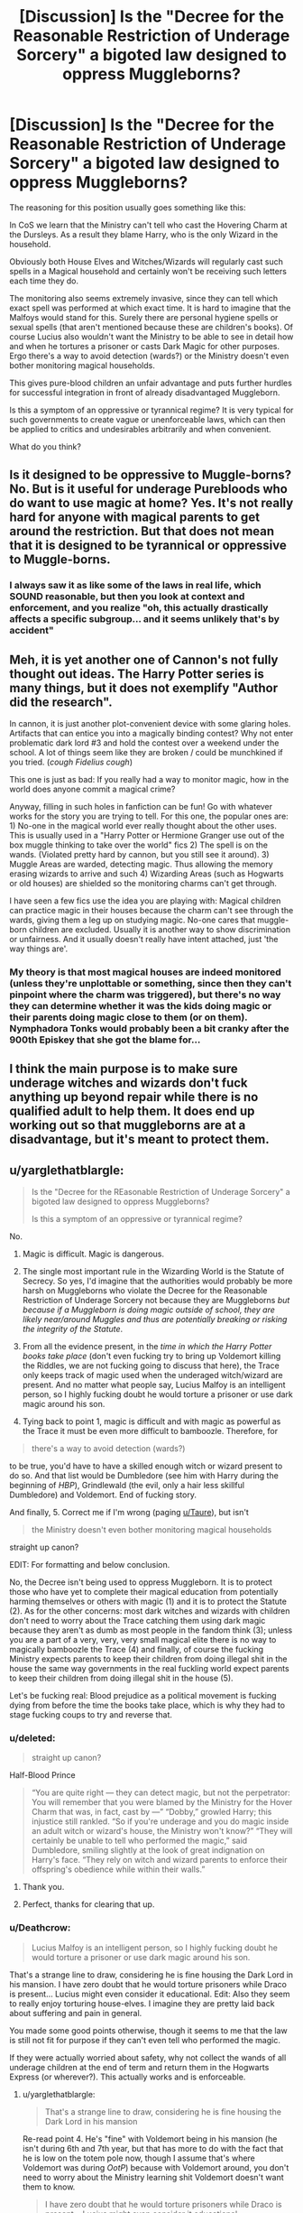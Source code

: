 #+TITLE: [Discussion] Is the "Decree for the Reasonable Restriction of Underage Sorcery" a bigoted law designed to oppress Muggleborns?

* [Discussion] Is the "Decree for the Reasonable Restriction of Underage Sorcery" a bigoted law designed to oppress Muggleborns?
:PROPERTIES:
:Author: Deathcrow
:Score: 29
:DateUnix: 1519509141.0
:DateShort: 2018-Feb-25
:FlairText: Discussion
:END:
The reasoning for this position usually goes something like this:

In CoS we learn that the Ministry can't tell who cast the Hovering Charm at the Dursleys. As a result they blame Harry, who is the only Wizard in the household.

Obviously both House Elves and Witches/Wizards will regularly cast such spells in a Magical household and certainly won't be receiving such letters each time they do.

The monitoring also seems extremely invasive, since they can tell which exact spell was performed at which exact time. It is hard to imagine that the Malfoys would stand for this. Surely there are personal hygiene spells or sexual spells (that aren't mentioned because these are children's books). Of course Lucius also wouldn't want the Ministry to be able to see in detail how and when he tortures a prisoner or casts Dark Magic for other purposes. Ergo there's a way to avoid detection (wards?) or the Ministry doesn't even bother monitoring magical households.

This gives pure-blood children an unfair advantage and puts further hurdles for successful integration in front of already disadvantaged Muggleborn.

Is this a symptom of an oppressive or tyrannical regime? It is very typical for such governments to create vague or unenforceable laws, which can then be applied to critics and undesirables arbitrarily and when convenient.

What do you think?


** Is it designed to be oppressive to Muggle-borns? No. But is it useful for underage Purebloods who do want to use magic at home? Yes. It's not really hard for anyone with magical parents to get around the restriction. But that does not mean that it is designed to be tyrannical or oppressive to Muggle-borns.
:PROPERTIES:
:Author: SnowingSilently
:Score: 24
:DateUnix: 1519513739.0
:DateShort: 2018-Feb-25
:END:

*** I always saw it as like some of the laws in real life, which SOUND reasonable, but then you look at context and enforcement, and you realize "oh, this actually drastically affects a specific subgroup... and it seems unlikely that's by accident"
:PROPERTIES:
:Author: beetnemesis
:Score: 7
:DateUnix: 1519586466.0
:DateShort: 2018-Feb-25
:END:


** Meh, it is yet another one of Cannon's not fully thought out ideas. The Harry Potter series is many things, but it does not exemplify "Author did the research".

In cannon, it is just another plot-convenient device with some glaring holes. Artifacts that can entice you into a magically binding contest? Why not enter problematic dark lord #3 and hold the contest over a weekend under the school. A lot of things seem like they are broken / could be munchkined if you tried. (/cough Fidelius cough/)

This one is just as bad: If you really had a way to monitor magic, how in the world does anyone commit a magical crime?

Anyway, filling in such holes in fanfiction can be fun! Go with whatever works for the story you are trying to tell. For this one, the popular ones are: 1) No-one in the magical world ever really thought about the other uses. This is usually used in a "Harry Potter or Hermione Granger use out of the box muggle thinking to take over the world" fics 2) The spell is on the wands. (Violated pretty hard by cannon, but you still see it around). 3) Muggle Areas are warded, detecting magic. Thus allowing the memory erasing wizards to arrive and such 4) Wizarding Areas (such as Hogwarts or old houses) are shielded so the monitoring charms can't get through.

I have seen a few fics use the idea you are playing with: Magical children can practice magic in their houses because the charm can't see through the wards, giving them a leg up on studying magic. No-one cares that muggle-born children are excluded. Usually it is another way to show discrimination or unfairness. And it usually doesn't really have intent attached, just 'the way things are'.
:PROPERTIES:
:Author: StarDolph
:Score: 9
:DateUnix: 1519534415.0
:DateShort: 2018-Feb-25
:END:

*** My theory is that most magical houses are indeed monitored (unless they're unplottable or something, since then they can't pinpoint where the charm was triggered), but there's no way they can determine whether it was the kids doing magic or their parents doing magic close to them (or on them). Nymphadora Tonks would probably been a bit cranky after the 900th Episkey that she got the blame for...
:PROPERTIES:
:Score: 1
:DateUnix: 1519578531.0
:DateShort: 2018-Feb-25
:END:


** I think the main purpose is to make sure underage witches and wizards don't fuck anything up beyond repair while there is no qualified adult to help them. It does end up working out so that muggleborns are at a disadvantage, but it's meant to protect them.
:PROPERTIES:
:Author: cavelioness
:Score: 4
:DateUnix: 1519552575.0
:DateShort: 2018-Feb-25
:END:


** u/yarglethatblargle:
#+begin_quote
  Is the "Decree for the REasonable Restriction of Underage Sorcery" a bigoted law designed to oppress Muggleborns?

  Is this a symptom of an oppressive or tyrannical regime?
#+end_quote

No.

1. Magic is difficult. Magic is dangerous.

2. The single most important rule in the Wizarding World is the Statute of Secrecy. So yes, I'd imagine that the authorities would probably be more harsh on Muggleborns who violate the Decree for the Reasonable Restriction of Underage Sorcery not because they are Muggleborns /but because if a Muggleborn is doing magic outside of school, they are likely near/around Muggles and thus are potentially breaking or risking the integrity of the Statute/.

3. From all the evidence present, in the /time in which the Harry Potter books take place/ (don't even fucking try to bring up Voldemort killing the Riddles, we are not fucking going to discuss that here), the Trace only keeps track of magic used when the underaged witch/wizard are present. And no matter what people say, Lucius Malfoy is an intelligent person, so I highly fucking doubt he would torture a prisoner or use dark magic around his son.

4. Tying back to point 1, magic is difficult and with magic as powerful as the Trace it must be even more difficult to bamboozle. Therefore, for

#+begin_quote
  there's a way to avoid detection (wards?)
#+end_quote

to be true, you'd have to have a skilled enough witch or wizard present to do so. And that list would be Dumbledore (see him with Harry during the beginning of /HBP/), Grindlewald (the evil, only a hair less skillful Dumbledore) and Voldemort. End of fucking story.

And finally, 5. Correct me if I'm wrong (paging [[/u/Taure][u/Taure]]), but isn't

#+begin_quote
  the Ministry doesn't even bother monitoring magical households
#+end_quote

straight up canon?

EDIT: For formatting and below conclusion.

No, the Decree isn't being used to oppress Muggleborn. It is to protect those who have yet to complete their magical education from potentially harming themselves or others with magic (1) and it is to protect the Statute (2). As for the other concerns: most dark witches and wizards with children don't need to worry about the Trace catching them using dark magic because they aren't as dumb as most people in the fandom think (3); unless you are a part of a very, very, very small magical elite there is no way to magically bamboozle the Trace (4) and finally, of course the fucking Ministry expects parents to keep their children from doing illegal shit in the house the same way governments in the real fuckling world expect parents to keep their children from doing illegal shit in the house (5).

Let's be fucking real: Blood prejudice as a political movement is fucking dying from before the time the books take place, which is why they had to stage fucking coups to try and reverse that.
:PROPERTIES:
:Author: yarglethatblargle
:Score: 12
:DateUnix: 1519509839.0
:DateShort: 2018-Feb-25
:END:

*** u/deleted:
#+begin_quote
  straight up canon?
#+end_quote

Half-Blood Prince

#+begin_quote
  “You are quite right --- they can detect magic, but not the perpetrator: You will remember that you were blamed by the Ministry for the Hover Charm that was, in fact, cast by ---” “Dobby,” growled Harry; this injustice still rankled. “So if you're underage and you do magic inside an adult witch or wizard's house, the Ministry won't know?” “They will certainly be unable to tell who performed the magic,” said Dumbledore, smiling slightly at the look of great indignation on Harry's face. “They rely on witch and wizard parents to enforce their offspring's obedience while within their walls.”
#+end_quote
:PROPERTIES:
:Score: 18
:DateUnix: 1519510192.0
:DateShort: 2018-Feb-25
:END:

**** Thank you.
:PROPERTIES:
:Author: yarglethatblargle
:Score: 1
:DateUnix: 1519510228.0
:DateShort: 2018-Feb-25
:END:


**** Perfect, thanks for clearing that up.
:PROPERTIES:
:Author: Deathcrow
:Score: 1
:DateUnix: 1519510788.0
:DateShort: 2018-Feb-25
:END:


*** u/Deathcrow:
#+begin_quote
  Lucius Malfoy is an intelligent person, so I highly fucking doubt he would torture a prisoner or use dark magic around his son.
#+end_quote

That's a strange line to draw, considering he is fine housing the Dark Lord in his mansion. I have zero doubt that he would torture prisoners while Draco is present... Lucius might even consider it educational. Edit: Also they seem to really enjoy torturing house-elves. I imagine they are pretty laid back about suffering and pain in general.

You made some good points otherwise, though it seems to me that the law is still not fit for purpose if they can't even tell who performed the magic.

If they were actually worried about safety, why not collect the wands of all underage children at the end of term and return them in the Hogwarts Express (or wherever?). This actually works and is enforceable.
:PROPERTIES:
:Author: Deathcrow
:Score: 8
:DateUnix: 1519510457.0
:DateShort: 2018-Feb-25
:END:

**** u/yarglethatblargle:
#+begin_quote
  That's a strange line to draw, considering he is fine housing the Dark Lord in his mansion
#+end_quote

Re-read point 4. He's "fine" with Voldemort being in his mansion (he isn't during 6th and 7th year, but that has more to do with the fact that he is low on the totem pole now, though I assume that's where Voldemort was during /OotP/) because with Voldemort around, you don't need to worry about the Ministry learning shit Voldemort doesn't want them to know.

#+begin_quote
  I have zero doubt that he would torture prisoners while Draco is present... Lucius might even consider it educational.
#+end_quote

He would /as long as there were a way to do it without bringing trouble down on himself/. Hell, re-read /CoS/. He brings Draco along on his shady dealings to get rid of the stuff that could bring trouble down on himself.

#+begin_quote
  If they were actually worried about safety, why not collect the wands of all underage children at the end of term and return them in the Hogwarts Express (or wherever?). This actually works and is enforceable
#+end_quote

1. Clause Seven of the Decree.

2. It is also about a certain measure of trust. Having magic is the ability to warp reality as you please, as long as you are skilled enough. That means, to a point, you have to trust them with responsibility. And you do that by giving them just enough leeway to see if they are trustworthy enough and responsible enough.
:PROPERTIES:
:Author: yarglethatblargle
:Score: 6
:DateUnix: 1519510988.0
:DateShort: 2018-Feb-25
:END:


**** u/deleted:
#+begin_quote
  If they were actually worried about safety, why not collect the wands of all underage children at the end of term and return them in the Hogwarts Express (or wherever?). This actually works and is enforceable
#+end_quote

thats how its done in America, but the British allow underage wizards to use magic in emergencies. And confiscating the wands wouldnt stop people from wizarding families to use magic with someone else wand, and they wouldn't have to worry about muggleborns anyway because they can detect their magic.
:PROPERTIES:
:Score: 4
:DateUnix: 1519510920.0
:DateShort: 2018-Feb-25
:END:


**** "He's fine with housing..."

What precisely is he supposed to do, lol? Tell Voldemort no?
:PROPERTIES:
:Author: monkeyepoxy
:Score: 2
:DateUnix: 1519510773.0
:DateShort: 2018-Feb-25
:END:

***** Isn't that what he does?

#+begin_quote
  "Nah, bitch," drawled Lucius Malfoy, flicking a cigarette into Voldemort's face. "Fuck outta here with that bullshit."
#+end_quote

Deathly Hallows, Chapter 1, Page 5.
:PROPERTIES:
:Author: AutumnSouls
:Score: 11
:DateUnix: 1519511174.0
:DateShort: 2018-Feb-25
:END:

****** *snort* Ah, I remember now. Is that before or after Draco bought his cool new leather pants?
:PROPERTIES:
:Author: Deathcrow
:Score: 8
:DateUnix: 1519512389.0
:DateShort: 2018-Feb-25
:END:

******* I think Draco's got them halfway on, in that scene.
:PROPERTIES:
:Author: CastoBlasto
:Score: 2
:DateUnix: 1519562686.0
:DateShort: 2018-Feb-25
:END:


***** He's supposed to be filthy rich. He can come up with other accommodations of equal posh-ness or move his family elsewhere.
:PROPERTIES:
:Author: Deathcrow
:Score: 1
:DateUnix: 1519511007.0
:DateShort: 2018-Feb-25
:END:

****** Not if Voldemort says "no, you stay here."
:PROPERTIES:
:Author: yarglethatblargle
:Score: 2
:DateUnix: 1519522690.0
:DateShort: 2018-Feb-25
:END:


** It's a plot device to keep Harry from scaring the Dursleys into treating him better.
:PROPERTIES:
:Author: Starfox5
:Score: 8
:DateUnix: 1519519790.0
:DateShort: 2018-Feb-25
:END:

*** The real answer is always in the comments.

Then again, I think OP wants an in-universe explanation not a narrative one.
:PROPERTIES:
:Author: mightykushthe1st
:Score: 4
:DateUnix: 1519525938.0
:DateShort: 2018-Feb-25
:END:

**** There's no in-universe explanation because the in-universe functionality of the Trace varies wildly depending on how JKR needs it to function in a given scene. Its only real parameters are "whatever is necessary to keep a wealthy, famous, superpowered teenager oppressed somehow"
:PROPERTIES:
:Author: that_big_negro
:Score: 4
:DateUnix: 1519537623.0
:DateShort: 2018-Feb-25
:END:


** magic isnt safe. it would be dangerous to allow people without an adult wizard living nearby to use magic in case something goes wrong.it would also be much harder for the ministry to keep the statute of secrecy. Its also dangerous for the child in case someone sees them use magic and becomes violent (like it happened with Arianna)

Tracking muggleborns use of magic is better for everyone.
:PROPERTIES:
:Score: 2
:DateUnix: 1519509965.0
:DateShort: 2018-Feb-25
:END:


** The pamphlets are handed out to all students, and it's all but stated that the parents are the ones that have to enforce it in magical households.
:PROPERTIES:
:Author: Jahoan
:Score: 1
:DateUnix: 1519529851.0
:DateShort: 2018-Feb-25
:END:


** u/lunanight:
#+begin_quote
  This gives pure-blood children an unfair advantage and puts further hurdles for successful integration in front of already disadvantaged Muggleborn.
#+end_quote

This is a common thing claimed about the Decree by fanon which. while making sense, doesn't explain how no pure-blood in canon is ever shown to have an unfair advantage over a muggleborn.

People always say that pure-bloods have an unfair advantage by being able to do underaged magic. If that was the case, it doesn't explain how Hermione (a muggleborn) was the most skilled and intelligent student of the student in her year, outclassing pure-bloods of the same age as her. If muggle-borns are actually disadvantaged, then how could Hermione be the best student out of those in her year? The very fact that a muggle-born can ever be considered the best in her year is all the canonical proof needed to show that the Decree doesn't disadvantage muggleborns nor give either pure-bloods or half-bloods an 'unfair advantage'.

Moreover, I'll be the first in this topic to mention *half-blood witches and wizards*. I don't know why people mention pure-blood wizards like they are special or have advantages, given that half-blood wizards live in wizarding families too. All the term "half-blood" means is that a wizard has traceable muggle/muggle-born ancestry back to either their parents or grandparents. Despite the lives lived by Harry and Voldemort, most half-bloods would be born to two wizarding parents, such as the children of Harry and Ginny, or the children of Ron and Hermione.

In the case of Harry and Ginny's children, they are genetically-speaking the closest that a half-blood can get to being pure-blood. Some wizards might unofficially consider Harry's children to be pure-blood even if they would be legally deemed half-bloods (due to having a muggle-born maternal grandmother). I'd argue that Harry's children get more advantages by being the children of Harry Potter than they would from being raised in what is basically a pure-blood family.

The Decree was obviously not made to screw over muggleborns, and it certainly wasn't made to give pure-bloods an advantage. Its a peeve of mine when people have Harry or Hermione rant about the Decree (typically bashing the Ministry, Dumbledore, all the Weasleys except the Twins, and the wizarding world), then find a loophole around it to show how SUPAH SPESHAEL they are. Ironically, the Decree in fanon is used to bash wizards using faulty logic and to have Harry and/or Hermione be a generically overpowered self-insert.

It's just interesting that so many people think that the Decree handicaps muggleborns and/or gives unfair benefits to pure-bloods and half-bloods... while being unable to provide any canonical examples of pure-bloods or half-bloods getting actual unfair advantages. Ron never got to learn any magic from Molly or Arthur prior to starting Hogwarts. Draco never got any tutoring from Lucius or Narcissa prior to Hogwarts. The fact that Neville is so comically bad in Potions despite being raised by his grandmother already shows that she obviously didn't teach him any magic.

The fact that Hermione was the best in her year is enough to prove both that muggle-borns aren't disadvantages and that pure-bloods/half-bloods don't get advantages at all. Otherwise, it raises another question: why did Lucius and Narcissa not actually teach Draco anything about magic? Why did Molly and Arthur not teach Ron a few basic spells (i.e. Wingardium Leviosa, Lumos, etc) before he entered Hogwarts. Why did Augusta Longbottom not teach Neville anything at Potions? Neither Ron, Draco or Neville learnt anything prior to Hogwarts, meaning they entered with as little knowledge as anyone else their age. I could understand Molly and Arthur wanting to follow the law, but Lucius and Narcissa would have given Draco a head-start if it were possible. The fact that Draco comes in to Hogwarts as ignorant as Harry proves his parents taught him nothing. Same goes for Ron and Neville too.

*TL;DR: Muggle-borns are never disadvantaged by any laws in canon. Pure-bloods or half-bloods don't get any advantages from being raised in a magical home.*
:PROPERTIES:
:Author: lunanight
:Score: 1
:DateUnix: 1519567814.0
:DateShort: 2018-Feb-25
:END:

*** u/Deathcrow:
#+begin_quote
  The very fact that a muggle-born can ever be considered the best in her year is all the canonical proof needed to show that the Decree doesn't disadvantage muggleborns nor give either pure-bloods or half-bloods an 'unfair advantage'.
#+end_quote

Muggleborns overcoming their systemic disadvantage doesn't make the systemic disadvantage disappear. Considering they are about equal to pure-bloods now, then if they had the same opportunities as the pure-bloods they'd probably surpass them.

#+begin_quote
  If muggle-borns are actually disadvantaged, then how could Hermione be the best student out of those in her year
#+end_quote

Is that a real question? Hermione is a genius, duh. She managed to successfully cast a few spells before even attending Hogwarts, while Ron believes "Sunshine, daisies..." could be a real spell (what's going on in that household? He has multiple brothers who went to Hogwarts and two Magical parents?!). Wizards are retarded... there's probably some kind of inbreeding going on (which also explains why Muggleborns can keep up).

Furthermore: Pure-blood Wizards don't appear to have any formal schooling before the age of 11. Muggleborn have been going to school for years, with modern teaching methods that aren't rooted in the previous century. I doubt Muggleborn children would stand a chance at school if pure/half-blood wizards were smart enough to send their children to Muggle schooling before Hogwarts. Frankly I'm surprised that there aren't any an-alphabets in Hogwarts considering how spotty Homeschooling can be.

#+begin_quote
  it raises another question: why did Lucius and Narcissa not actually teach Draco anything about magic? Why did Molly and Arthur not teach Ron a few basic spells (i.e. Wingardium Leviosa, Lumos, etc) before he entered Hogwarts. Why did Augusta Longbottom not teach Neville anything at Potions?
#+end_quote

Accidental Magic. The common theory is that magic is too unstable before the age of 11 or even dangerous to teach at a younger age.

#+begin_quote
  The fact that Draco comes in to Hogwarts as ignorant as Harry proves his parents taught him nothing.
#+end_quote

Well, he knows how to read and write at least?! I would also assume that basic Maths are a requirement for Hogwarts.

In any case, you can bet your ass that if my child went to Hogwarts and I heard what kind of education was on offer in DADA with Umbridge I'd hire a tutor over the summer. The only reason pure/half-blooded households don't do this is because they are stupid, lazy or poor (and surprise surprise, the Weasleys have all 3).
:PROPERTIES:
:Author: Deathcrow
:Score: 1
:DateUnix: 1519572786.0
:DateShort: 2018-Feb-25
:END:


** Arguably, but you could also argue that it makes more sense to monitor muggle places more strictly, because risk of breach is higher there.

There /is/ honestly no reason for the decree to exists for places like the burrow or Malfoy manor. Any muggle close enough to see would already be a breach.

It's still unfair though. It would make more sense for the decree to only apply to magic-less places only, if you were to try and make it fair.
:PROPERTIES:
:Score: 1
:DateUnix: 1519569652.0
:DateShort: 2018-Feb-25
:END:


** If a muggleborn fucks up, their parent can't fix it like a child living in a magical home can have their accidents fixed.
:PROPERTIES:
:Author: viol8er
:Score: 1
:DateUnix: 1519588378.0
:DateShort: 2018-Feb-25
:END:


** At this point I have to pull back and remember Rowlings intent rather than what seems to be in cannon. I can pretty much assume the Restriction was intended by Rowling to be a fair or protective law, but she didn't really think it out all the way.

Because if I actually go by cannon and how purebloods who make the laws feel about muggleborn, it would be obviously be a deliberate loophole filled law that is only enforceable against muggleborn. Since any pureblood or wizarding raised would have standard wards up on their property that would most likely protect against any sort of detection.
:PROPERTIES:
:Author: LurkerBeDammed
:Score: 1
:DateUnix: 1519604660.0
:DateShort: 2018-Feb-26
:END:
